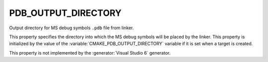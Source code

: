 PDB_OUTPUT_DIRECTORY
--------------------

Output directory for MS debug symbols ``.pdb`` file from linker.

This property specifies the directory into which the MS debug symbols
will be placed by the linker.  This property is initialized by the
value of the :variable:`CMAKE_PDB_OUTPUT_DIRECTORY` variable if it is
set when a target is created.

This property is not implemented by the :generator:`Visual Studio 6`
generator.

